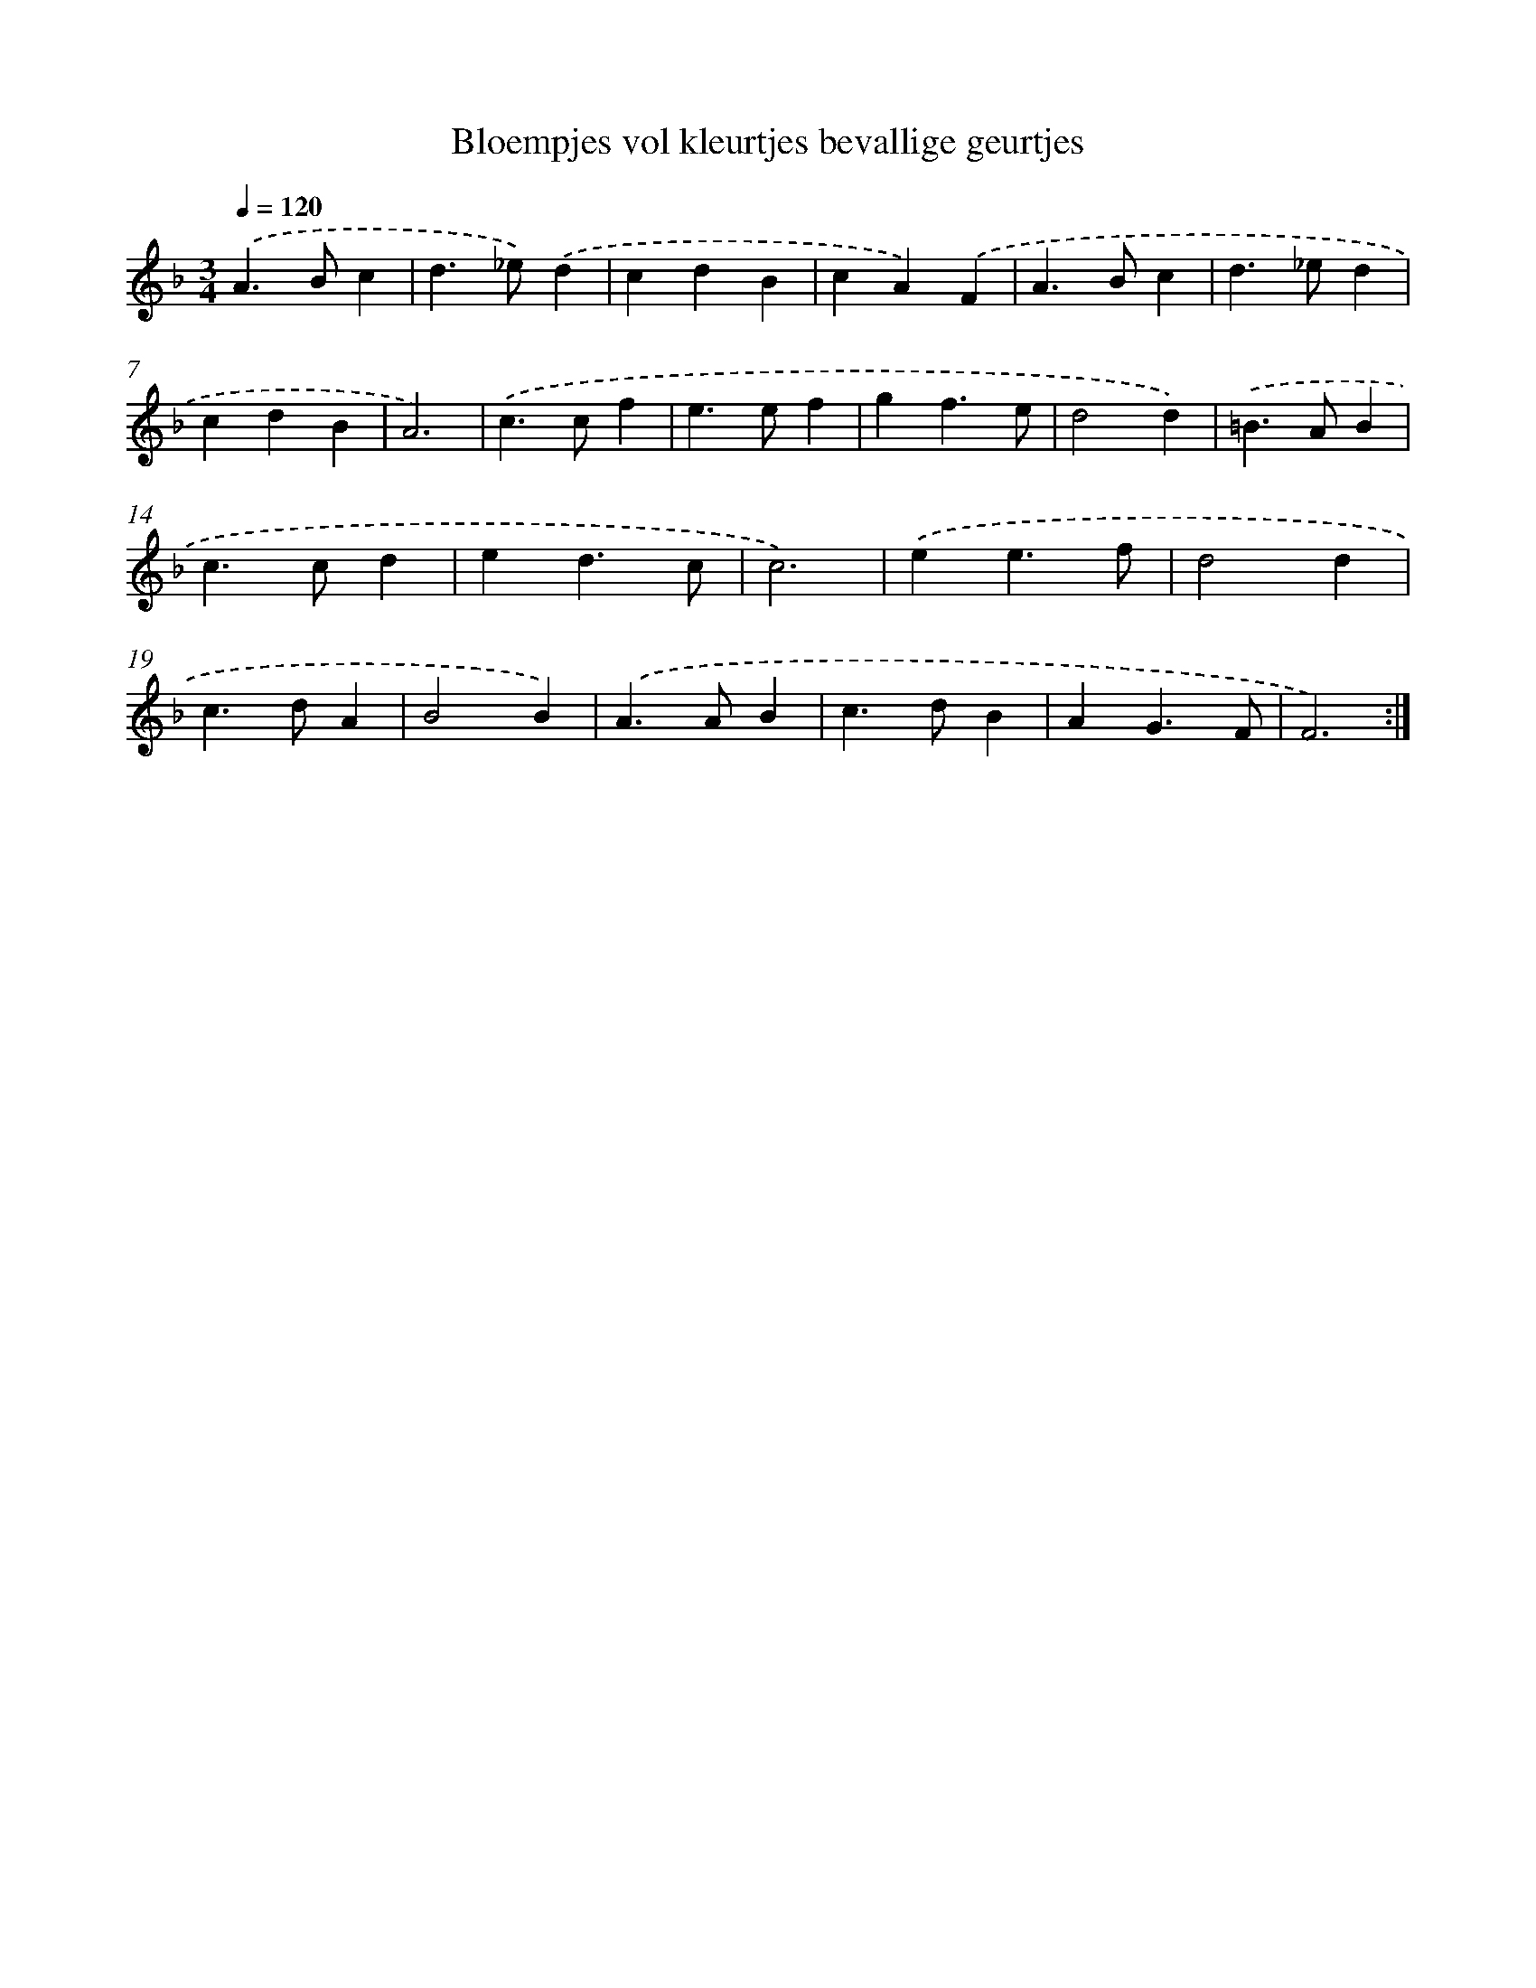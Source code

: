 X: 16709
T: Bloempjes vol kleurtjes bevallige geurtjes
%%abc-version 2.0
%%abcx-abcm2ps-target-version 5.9.1 (29 Sep 2008)
%%abc-creator hum2abc beta
%%abcx-conversion-date 2018/11/01 14:38:06
%%humdrum-veritas 1897325429
%%humdrum-veritas-data 1655572503
%%continueall 1
%%barnumbers 0
L: 1/4
M: 3/4
Q: 1/4=120
K: F clef=treble
.('A>Bc |
d>_e).('d |
cdB |
cA).('F |
A>Bc |
d>_ed |
cdB |
A3) |
.('c>cf |
e>ef |
gf3/e/ |
d2d) |
.('=B>AB |
c>cd |
ed3/c/ |
c3) |
.('ee3/f/ |
d2d |
c>dA |
B2B) |
.('A>AB |
c>dB |
AG3/F/ |
F3) :|]
